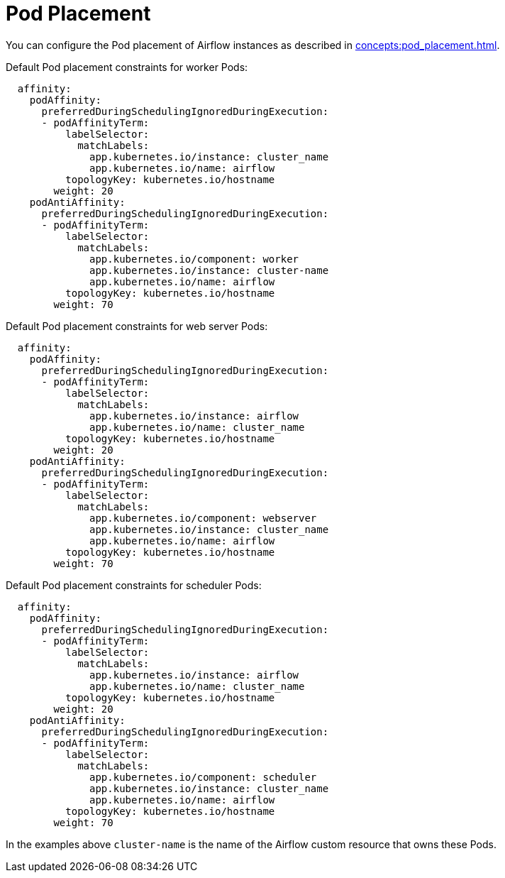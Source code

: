 = Pod Placement

You can configure the Pod placement of Airflow instances as described in xref:concepts:pod_placement.adoc[].

Default Pod placement constraints for worker Pods:

[source,yaml]
----
  affinity:
    podAffinity:
      preferredDuringSchedulingIgnoredDuringExecution:
      - podAffinityTerm:
          labelSelector:
            matchLabels:
              app.kubernetes.io/instance: cluster_name
              app.kubernetes.io/name: airflow
          topologyKey: kubernetes.io/hostname
        weight: 20
    podAntiAffinity:
      preferredDuringSchedulingIgnoredDuringExecution:
      - podAffinityTerm:
          labelSelector:
            matchLabels:
              app.kubernetes.io/component: worker
              app.kubernetes.io/instance: cluster-name
              app.kubernetes.io/name: airflow
          topologyKey: kubernetes.io/hostname
        weight: 70
----

Default Pod placement constraints for web server Pods:

[source,yaml]
----
  affinity:
    podAffinity:
      preferredDuringSchedulingIgnoredDuringExecution:
      - podAffinityTerm:
          labelSelector:
            matchLabels:
              app.kubernetes.io/instance: airflow
              app.kubernetes.io/name: cluster_name
          topologyKey: kubernetes.io/hostname
        weight: 20
    podAntiAffinity:
      preferredDuringSchedulingIgnoredDuringExecution:
      - podAffinityTerm:
          labelSelector:
            matchLabels:
              app.kubernetes.io/component: webserver
              app.kubernetes.io/instance: cluster_name
              app.kubernetes.io/name: airflow
          topologyKey: kubernetes.io/hostname
        weight: 70
----

Default Pod placement constraints for scheduler Pods:

[source,yaml]
----
  affinity:
    podAffinity:
      preferredDuringSchedulingIgnoredDuringExecution:
      - podAffinityTerm:
          labelSelector:
            matchLabels:
              app.kubernetes.io/instance: airflow
              app.kubernetes.io/name: cluster_name
          topologyKey: kubernetes.io/hostname
        weight: 20
    podAntiAffinity:
      preferredDuringSchedulingIgnoredDuringExecution:
      - podAffinityTerm:
          labelSelector:
            matchLabels:
              app.kubernetes.io/component: scheduler
              app.kubernetes.io/instance: cluster_name
              app.kubernetes.io/name: airflow
          topologyKey: kubernetes.io/hostname
        weight: 70
----

In the examples above `cluster-name` is the name of the Airflow custom resource that owns these Pods.